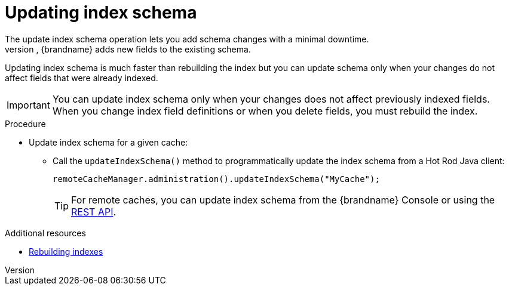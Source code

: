 [id='update-index-schema_{context}']
= Updating index schema
The update index schema operation lets you add schema changes with a minimal downtime.
Instead of removing previously indexed data and recreating the index schema, {brandname} adds new fields to the existing schema.
Updating index schema is much faster than rebuilding the index but you can update schema only when your changes do not affect fields that were already indexed.


[IMPORTANT]
====
You can update index schema only when your changes does not affect previously indexed fields.
When you change index field definitions or when you delete fields, you must rebuild the index.
====

.Procedure

* Update index schema for a given cache:
** Call the `updateIndexSchema()` method to programmatically update the index schema from a Hot Rod Java client:
+
[source,java]
----
remoteCacheManager.administration().updateIndexSchema("MyCache");
----
+
[TIP]
====
For remote caches, you can update index schema from the {brandname} Console or using the link:{rest_docs}#rest_v2_query_updateIndexSchema[REST API].
====

.Additional resources
* link:{query_docs}#rebuilding-indexes_{context}[Rebuilding indexes]
